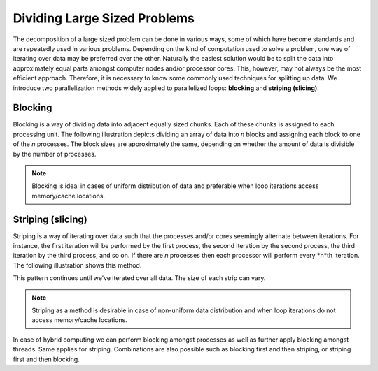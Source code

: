 *****************************
Dividing Large Sized Problems
*****************************

The decomposition of a large sized problem can be done in various ways, some of which have become standards and are repeatedly used in various problems. Depending on the kind of computation used to solve a problem, one way of iterating over data may be preferred over the other. Naturally the easiest solution would be to split the data into approximately equal parts amongst computer nodes and/or processor cores. This, however, may not always be the most efficient approach. Therefore, it is necessary to know some commonly used techniques for splitting up data. 
We introduce two parallelization methods widely applied to parallelized loops: **blocking** and **striping (slicing)**. 

Blocking
********

Blocking is a way of dividing data into adjacent equally sized chunks. Each of these chunks is assigned to each processing unit. The following illustration depicts dividing an array of data into *n* blocks and assigning each block to one of the *n* processes. The block sizes are approximately the same, depending on whether the amount of data is divisible by the number of processes. 

.. image:: blocking.png
	:width: 900px
	:align: center
	:height: 290px
	:alt: blocking

.. note:: Blocking is ideal in cases of uniform distribution of data and preferable when loop iterations access memory/cache locations. 

Striping (slicing)
******************

Striping is a way of iterating over data such that the processes and/or cores seemingly alternate between iterations. For instance, the first iteration will be performed by the first process, the second iteration by the second process, the third iteration by the third process, and so on. If there are *n* processes then each processor will perform every *n*th iteration. The following illustration shows this method.

.. image:: striping.png
	:width:	350px
	:align: center
	:height: 500px
	:alt: striping

This pattern continues until we’ve iterated over all data. The size of each strip can vary. 

.. note:: Striping as a method is desirable in case of non-uniform data distribution and when loop iterations do not access memory/cache locations.

In case of hybrid computing we can perform blocking amongst processes as well as further apply blocking amongst threads. Same applies for striping. Combinations are also possible such as blocking first and then striping, or striping first and then blocking.
